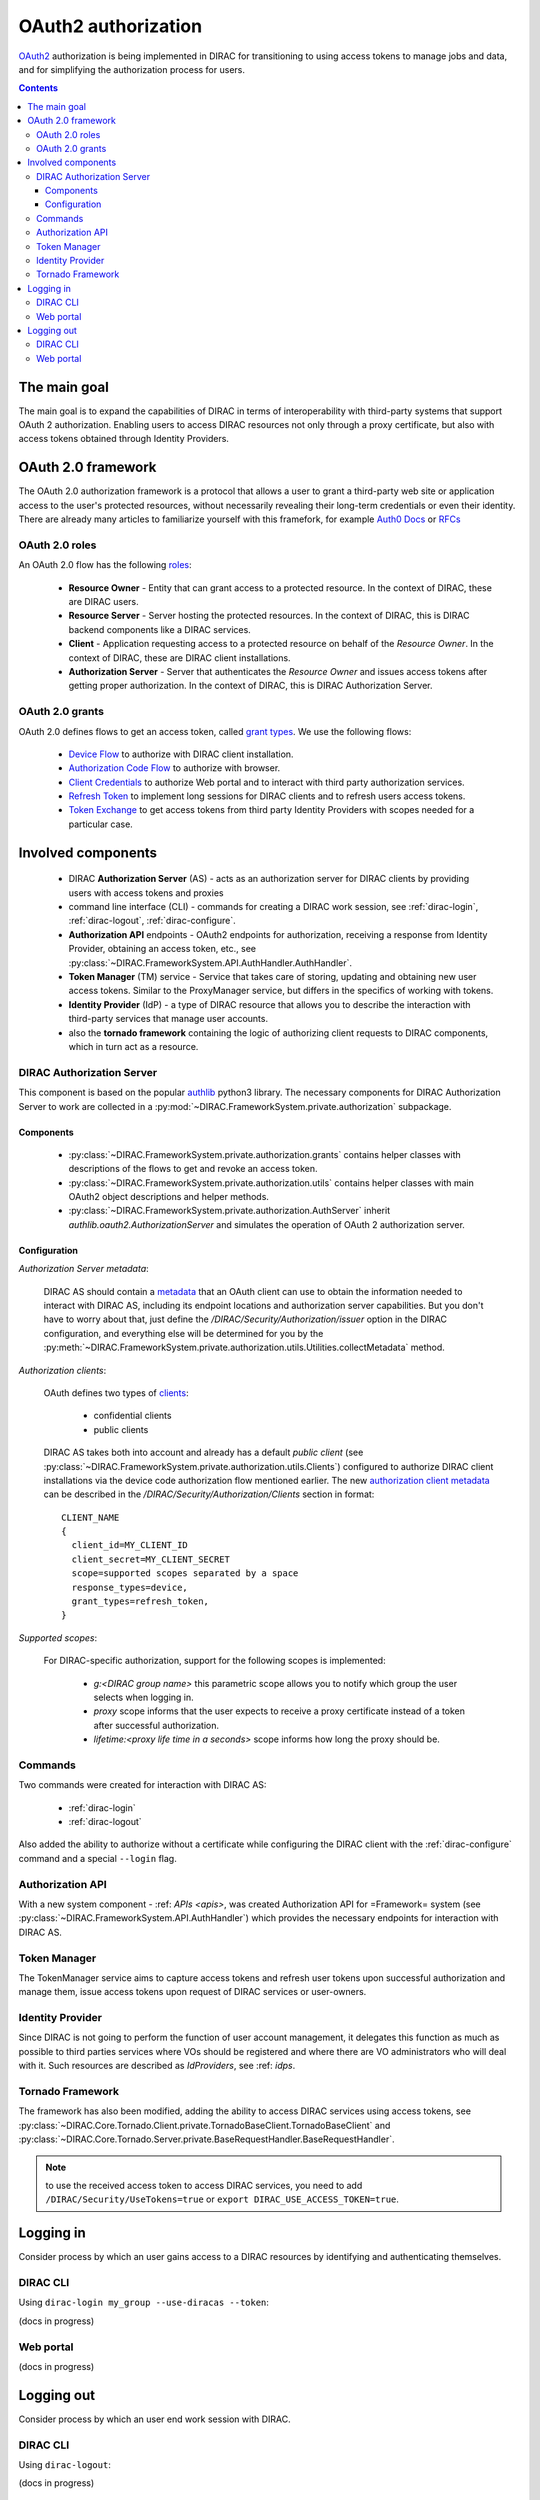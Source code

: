 .. _oauth2_authorization:

####################
OAuth2 authorization
####################

`OAuth2 <https://oauth.net/2/>`_ authorization is being implemented in DIRAC for transitioning to using access tokens to manage jobs and data, and for simplifying the authorization process for users.

.. contents::

*************
The main goal
*************

The main goal is to expand the capabilities of DIRAC in terms of interoperability with third-party systems that support OAuth 2 authorization.
Enabling users to access DIRAC resources not only through a proxy certificate, but also with access tokens obtained through Identity Providers.

*******************
OAuth 2.0 framework
*******************

The OAuth 2.0 authorization framework is a protocol that allows a user to grant a third-party web site or application access to the user's protected resources, without necessarily revealing their long-term credentials or even their identity.
There are already many articles to familiarize yourself with this framefork, for example `Auth0 Docs <https://auth0.com/docs/authorization/protocols/protocol-oauth2>`_ or `RFCs <https://oauth.net/>`_

.. image:: /_static/Systems/FS/OAuth2/OAuth2Roles.png
   :alt: OAuth 2.0 roles in DIRAC.

OAuth 2.0 roles
===============

An OAuth 2.0 flow has the following `roles <https://datatracker.ietf.org/doc/html/rfc6749#section-1.1>`_:

 - **Resource Owner** - Entity that can grant access to a protected resource. In the context of DIRAC, these are DIRAC users.
 - **Resource Server** - Server hosting the protected resources. In the context of DIRAC, this is DIRAC backend components like a DIRAC services.
 - **Client** - Application requesting access to a protected resource on behalf of the *Resource Owner*. In the context of DIRAC, these are DIRAC client installations.
 - **Authorization Server** - Server that authenticates the *Resource Owner* and issues access tokens after getting proper authorization. In the context of DIRAC, this is DIRAC Authorization Server.

OAuth 2.0 grants
================

OAuth 2.0 defines flows to get an access token, called `grant types <https://datatracker.ietf.org/doc/html/rfc6749#section-1.3>`_. We use the following flows:

 - `Device Flow <https://datatracker.ietf.org/doc/html/rfc8628>`_ to authorize with DIRAC client installation.
 - `Authorization Code Flow <https://tools.ietf.org/html/rfc6749#section-1.3.1>`_ to authorize with browser.
 - `Client Credentials <https://tools.ietf.org/html/rfc6749#section-4.4>`_ to authorize Web portal and to interact with third party authorization services.
 - `Refresh Token <https://tools.ietf.org/html/rfc6749#section-1.5>`_ to implement long sessions for DIRAC clients and to refresh users access tokens.
 - `Token Exchange <https://datatracker.ietf.org/doc/html/rfc8693>`_ to get access tokens from third party Identity Providers with scopes needed for a particular case.

*******************
Involved components
*******************

 - DIRAC **Authorization Server** (AS) - acts as an authorization server for DIRAC clients by providing users with access tokens and proxies
 - command line interface (CLI) - commands for creating a DIRAC work session, see :ref:`dirac-login`, :ref:`dirac-logout`, :ref:`dirac-configure`.
 - **Authorization API** endpoints - OAuth2 endpoints for authorization, receiving a response from Identity Provider, obtaining an access token, etc., see :py:class:`~DIRAC.FrameworkSystem.API.AuthHandler.AuthHandler`.
 - **Token Manager** (TM) service - Service that takes care of storing, updating and obtaining new user access tokens. Similar to the ProxyManager service, but differs in the specifics of working with tokens.
 - **Identity Provider** (IdP) - a type of DIRAC resource that allows you to describe the interaction with third-party services that manage user accounts.
 - also the **tornado framework** containing the logic of authorizing client requests to DIRAC components, which in turn act as a resource.


.. _dirac_as:

DIRAC Authorization Server
==========================

This component is based on the popular `authlib <https://docs.authlib.org/en/latest/oauth/2/index.html>`_ python3 library.
The necessary components for DIRAC Authorization Server to work are collected in a :py:mod:`~DIRAC.FrameworkSystem.private.authorization` subpackage.

.. image:: /_static/Systems/FS/OAuth2/AuthorizationServerPackage.png
   :alt: DIRAC Authorization Server structure in a subpackage.

Components
----------

 - :py:class:`~DIRAC.FrameworkSystem.private.authorization.grants` contains helper classes with descriptions of the flows to get and revoke an access token.
 - :py:class:`~DIRAC.FrameworkSystem.private.authorization.utils` contains helper classes with main OAuth2 object descriptions and helper methods.
 - :py:class:`~DIRAC.FrameworkSystem.private.authorization.AuthServer` inherit `authlib.oauth2.AuthorizationServer` and simulates the operation of OAuth 2 authorization server.


Configuration
-------------

*Authorization Server metadata*:

  DIRAC AS should contain a `metadata <https://datatracker.ietf.org/doc/html/rfc8414>`_ that an OAuth client can use to obtain the information needed to interact with DIRAC AS, including its endpoint locations and authorization server capabilities.
  But you don't have to worry about that, just define the `/DIRAC/Security/Authorization/issuer` option in the DIRAC configuration, and everything else will be determined for you by the :py:meth:`~DIRAC.FrameworkSystem.private.authorization.utils.Utilities.collectMetadata` method.

*Authorization clients*:

  OAuth defines two types of `clients <https://tools.ietf.org/html/rfc6749#section-2.1>`_:

   - confidential clients
   - public clients

  DIRAC AS takes both into account and already has a default *public client* (see :py:class:`~DIRAC.FrameworkSystem.private.authorization.utils.Clients`) configured to authorize DIRAC client installations via the device code authorization flow mentioned earlier.
  The new `authorization client metadata <https://datatracker.ietf.org/doc/html/rfc7591#section-2>`_ can be described in the `/DIRAC/Security/Authorization/Clients` section in format::

      CLIENT_NAME
      {
        client_id=MY_CLIENT_ID
        client_secret=MY_CLIENT_SECRET
        scope=supported scopes separated by a space
        response_types=device,
        grant_types=refresh_token,
      }

*Supported scopes*:

  For DIRAC-specific authorization, support for the following scopes is implemented:

    - `g:<DIRAC group name>` this parametric scope allows you to notify which group the user selects when logging in.
    - `proxy` scope informs that the user expects to receive a proxy certificate instead of a token after successful authorization.
    - `lifetime:<proxy life time in a seconds>` scope informs how long the proxy should be.


Commands
========

Two commands were created for interaction with DIRAC AS:

 - :ref:`dirac-login`
 - :ref:`dirac-logout`

Also added the ability to authorize without a certificate while configuring the DIRAC client with the :ref:`dirac-configure` command and a special ``--login`` flag.


Authorization API
=================

With a new system component - :ref: `APIs <apis>`, was created Authorization API for =Framework= system (see :py:class:`~DIRAC.FrameworkSystem.API.AuthHandler`) which provides the necessary endpoints for interaction with DIRAC AS.


Token Manager
=============

The TokenManager service aims to capture access tokens and refresh user tokens upon successful authorization and manage them, issue access tokens upon request of DIRAC services or user-owners.


Identity Provider
=================

Since DIRAC is not going to perform the function of user account management, it delegates this function as much as possible to third parties services where VOs should be registered and where there are VO administrators who will deal with it.
Such resources are described as `IdProviders`, see :ref: `idps`.


Tornado Framework
=================

The framework has also been modified, adding the ability to access DIRAC services using access tokens, see :py:class:`~DIRAC.Core.Tornado.Client.private.TornadoBaseClient.TornadoBaseClient` and :py:class:`~DIRAC.Core.Tornado.Server.private.BaseRequestHandler.BaseRequestHandler`.

.. note:: to use the received access token to access DIRAC services, you need to add ``/DIRAC/Security/UseTokens=true`` or ``export DIRAC_USE_ACCESS_TOKEN=true``.


**********
Logging in
**********

Consider process by which an user gains access to a DIRAC resources by identifying and authenticating themselves.

DIRAC CLI
=========

Using ``dirac-login my_group --use-diracas --token``:

.. image:: /_static/Systems/FS/OAuth2/diracLoginFlow.png
   :alt: DIRAC CLI login flow.

(docs in progress)

Web portal
==========

.. image:: /_static/Systems/FS/OAuth2/WebAppLoginFlow.png
   :alt: DIRAC web login flow.

(docs in progress)

***********
Logging out
***********

Consider process by which an user end work session with DIRAC.

DIRAC CLI
=========

Using ``dirac-logout``:

(docs in progress)

Web portal
==========

(docs in progress)
